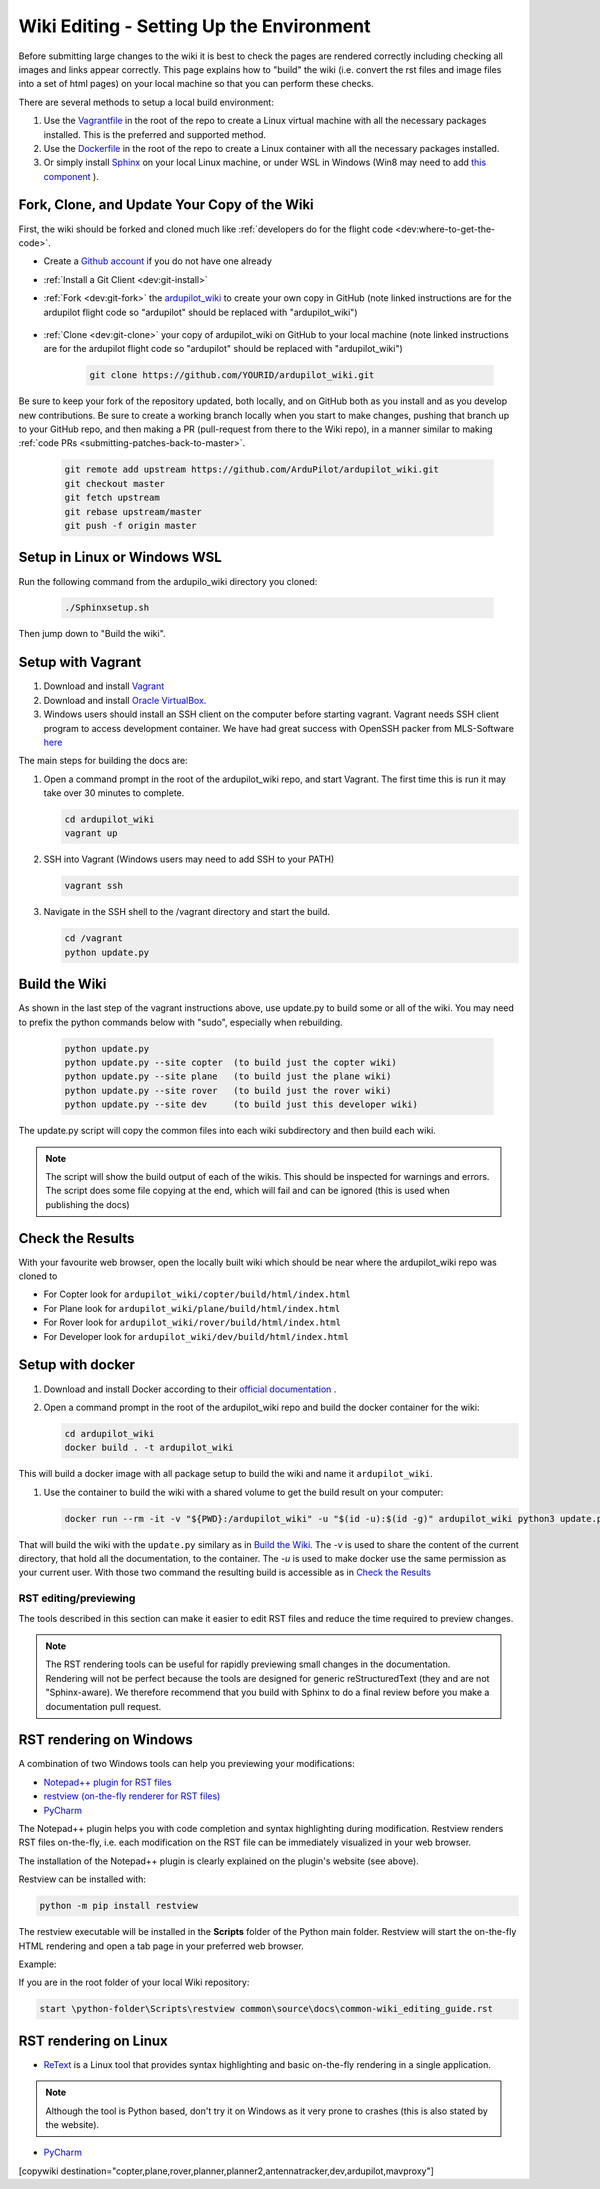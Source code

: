 .. _common-wiki-editing-setup:

=========================================
Wiki Editing - Setting Up the Environment
=========================================

.. _common_wiki_editing_guide_building_docs:

Before submitting large changes to the wiki it is best to check the pages are rendered correctly including checking all images and links appear correctly.  This page explains how to "build" the wiki (i.e. convert the rst files and image files into a set of html pages) on your local machine so that you can perform these checks.

There are several methods to setup a local build environment:

#. Use the `Vagrantfile <https://github.com/ArduPilot/ardupilot_wiki/blob/master/Vagrantfile>`__ in the root of the repo to create a Linux virtual machine with all the necessary packages installed.  This is the preferred and supported method.
#. Use the `Dockerfile <https://github.com/ArduPilot/ardupilot_wiki/blob/master/Dockerfile>`__ in the root of the repo to create a Linux container with all the necessary packages installed.
#. Or simply install `Sphinx <http://www.sphinx-doc.org/en/stable/install.html>`__ on your local Linux machine, or under WSL in Windows (Win8 may need to add `this component <https://docs.microsoft.com/en-us/windows/wsl/install-manual>`_ ). 

Fork, Clone, and Update Your Copy of the Wiki
---------------------------------------------

First, the wiki should be forked and cloned much like :ref:`developers do for the flight code <dev:where-to-get-the-code>`.

- Create a `Github account <https://github.com/join>`__ if you do not have one already
- :ref:`Install a Git Client <dev:git-install>`
- :ref:`Fork <dev:git-fork>` the `ardupilot_wiki <https://github.com/ArduPilot/ardupilot_wiki>`__ to create your own copy in GitHub (note linked instructions are for the ardupilot flight code so "ardupilot" should be replaced with "ardupilot_wiki")

    .. image:: ../../../dev/source/images/APM-Git-Github-Fork-300x64.jpg

- :ref:`Clone <dev:git-clone>` your copy of ardupilot_wiki on GitHub to your local machine (note linked instructions are for the ardupilot flight code so "ardupilot" should be replaced with "ardupilot_wiki")

   .. code-block:: bash

       git clone https://github.com/YOURID/ardupilot_wiki.git

Be sure to keep your fork of the repository updated, both locally, and on GitHub both as you install and as you develop new contributions. Be sure to create a working branch locally when you start to make changes, pushing that branch up to your GitHub repo, and then making a PR (pull-request from there to the Wiki repo), in a manner similar to making :ref:`code PRs <submitting-patches-back-to-master>`.
   
   .. code-block:: bash

       git remote add upstream https://github.com/ArduPilot/ardupilot_wiki.git
       git checkout master
       git fetch upstream
       git rebase upstream/master
       git push -f origin master
       
Setup in Linux or Windows WSL
-----------------------------

Run the following command from the ardupilo_wiki directory you cloned:

   .. code-block:: bash

      ./Sphinxsetup.sh

Then jump down to "Build the wiki".


Setup with Vagrant
------------------

#. Download and install `Vagrant <https://www.vagrantup.com/downloads.html>`__

#. Download and install `Oracle VirtualBox <https://www.virtualbox.org/wiki/Downloads>`__.

#. Windows users should install an SSH client on the computer before starting vagrant. Vagrant needs  SSH client program to access development container. We have had great success with OpenSSH packer from MLS-Software `here <http://www.mls-software.com/opensshd.html>`__

The main steps for building the docs are:

#. Open a command prompt in the root of the ardupilot_wiki repo, and start Vagrant.  The first time this is run it may take over 30 minutes to complete.

   .. code-block:: bash

       cd ardupilot_wiki
       vagrant up

#. SSH into Vagrant (Windows users may need to add SSH to your PATH)

   .. code-block:: bash

       vagrant ssh

#. Navigate in the SSH shell to the /vagrant directory and start the build.

   .. code-block:: bash

       cd /vagrant
       python update.py

Build the Wiki
--------------

As shown in the last step of the vagrant instructions above, use update.py to build some or all of the wiki. You may need to prefix the python commands below with "sudo", especially when rebuilding.

   .. code-block:: bash

       python update.py
       python update.py --site copter  (to build just the copter wiki)
       python update.py --site plane   (to build just the plane wiki)
       python update.py --site rover   (to build just the rover wiki)
       python update.py --site dev     (to build just this developer wiki)

The update.py script will copy the common files into each wiki subdirectory and then build each wiki.

.. note::

    The script will show the build output of each of the wikis.  This should be inspected for warnings and errors.
    The script does some file copying at the end, which will fail and can be ignored (this is used when publishing
    the docs)

Check the Results
-----------------

With your favourite web browser, open the locally built wiki which should be near where the ardupilot_wiki repo was cloned to

- For Copter look for ``ardupilot_wiki/copter/build/html/index.html``
- For Plane look for ``ardupilot_wiki/plane/build/html/index.html``
- For Rover look for ``ardupilot_wiki/rover/build/html/index.html``
- For Developer look for ``ardupilot_wiki/dev/build/html/index.html``

Setup with docker
-----------------

#. Download and install Docker according to their `official documentation <https://docs.docker.com/install/>`__ .

#. Open a command prompt in the root of the ardupilot_wiki repo and build the docker container for the wiki:

   .. code-block:: bash

       cd ardupilot_wiki
       docker build . -t ardupilot_wiki

This will build a docker image with all package setup to build the wiki and name it ``ardupilot_wiki``.

#. Use the container to build the wiki with a shared volume to get the build result on your computer:

   .. code-block:: bash

       docker run --rm -it -v "${PWD}:/ardupilot_wiki" -u "$(id -u):$(id -g)" ardupilot_wiki python3 update.py

That will build the wiki with the ``update.py`` similary as in `Build the Wiki`_. The `-v` is used to share the content of the current directory, that hold all the documentation, to the container. The `-u` is used to make docker use the same permission as your current user. With those two command the resulting build is accessible as in `Check the Results`_

RST editing/previewing
======================

The tools described in this section can make it easier to edit RST files and reduce the time required to preview changes.

.. note:: 
    
    The RST rendering tools can be useful for rapidly previewing small changes in the documentation. Rendering will not be perfect because the tools are designed for generic reStructuredText (they and are not "Sphinx-aware). We therefore recommend that you build with Sphinx to do a final review before you make a documentation pull request. 

RST rendering on Windows
------------------------

A combination of two Windows tools can help you previewing your modifications:
  	
* `Notepad++ plugin for RST files <https://github.com/steenhulthin/reStructuredText_NPP>`__
* `restview (on-the-fly renderer for RST files) <https://mg.pov.lt/restview/>`__
* `PyCharm <https://www.jetbrains.com/pycharm/>`__

The Notepad++ plugin helps you with code completion and syntax highlighting during modification.
Restview renders RST files on-the-fly, i.e. each modification on the RST file can be immediately
visualized in your web browser. 

The installation of the Notepad++ plugin is clearly explained on the plugin's website (see above).

Restview can be installed with:

.. code-block:: bat
	
	python -m pip install restview
		
The restview executable will be installed in the **Scripts** folder of the Python main folder.
Restview will start the on-the-fly HTML rendering and open a tab page in your preferred web browser.

Example:

If you are in the root folder of your local Wiki repository:

.. code-block:: bat
	
	start \python-folder\Scripts\restview common\source\docs\common-wiki_editing_guide.rst	
	
RST rendering on Linux
----------------------

* `ReText <https://github.com/retext-project/retext>`__ is a Linux tool that provides syntax highlighting and basic on-the-fly rendering in a single application.


.. note:: Although the tool is Python based, don't try it on Windows as it very prone to crashes (this is also stated by the website).

* `PyCharm <https://www.jetbrains.com/pycharm/>`__



[copywiki destination="copter,plane,rover,planner,planner2,antennatracker,dev,ardupilot,mavproxy"]
